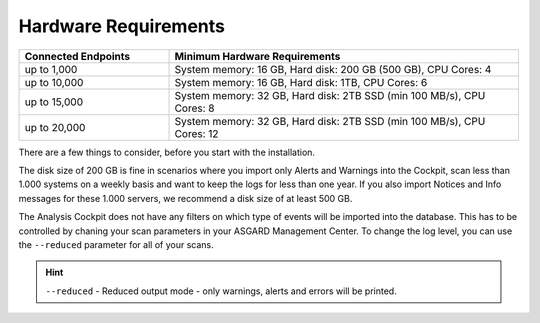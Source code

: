 .. Index:: Hardware Requirements

Hardware Requirements
---------------------

.. list-table::
   :header-rows: 1
   :widths: 30, 70

   * - Connected Endpoints
     - Minimum  Hardware Requirements
   * - up to 1,000
     - System memory: 16 GB, Hard disk: 200 GB (500 GB), CPU Cores: 4
   * - up to 10,000
     - System memory: 16 GB, Hard disk: 1TB, CPU Cores: 6
   * - up to 15,000
     - System memory: 32 GB, Hard disk: 2TB SSD (min 100 MB/s), CPU Cores: 8
   * - up to 20,000
     - System memory: 32 GB, Hard disk: 2TB SSD (min 100 MB/s), CPU Cores: 12

There are a few things to consider, before you start with the
installation.

The disk size of 200 GB is fine in scenarios where you import only
Alerts and Warnings into the Cockpit, scan less than 1.000 systems on a
weekly basis and want to keep the logs for less than one year. If you
also import Notices and Info messages for these 1.000 servers, we
recommend a disk size of at least 500 GB.

The Analysis Cockpit does not have any filters on which type of events
will be imported into the database. This has to be controlled by chaning
your scan parameters in your ASGARD Management Center. To change the log
level, you can use the ``--reduced`` parameter for all of your scans.

.. hint::
    ``--reduced`` - Reduced output mode - only warnings, alerts and errors will
    be printed.
